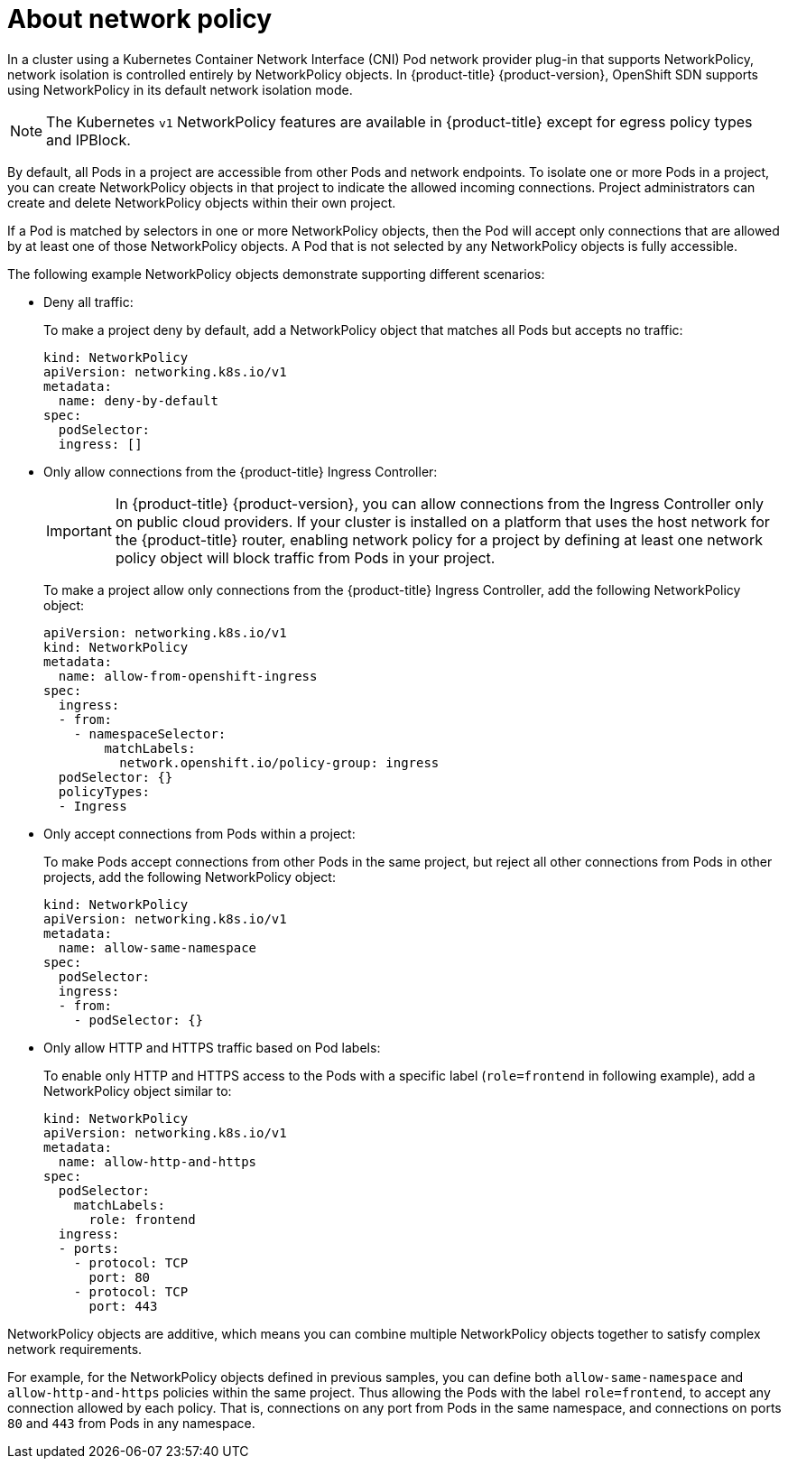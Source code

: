 // Module included in the following assemblies:
//
// networking/configuring-networkpolicy.adoc

[id="nw-networkpolicy-about_{context}"]

= About network policy

In a cluster using a Kubernetes Container Network Interface (CNI) Pod network
provider plug-in that supports NetworkPolicy, network isolation is controlled
entirely by NetworkPolicy objects. In {product-title} {product-version},
OpenShift SDN supports using NetworkPolicy in its default network isolation
mode.

[NOTE]
====
The Kubernetes `v1` NetworkPolicy features are available in {product-title}
except for egress policy types and IPBlock.
====

By default, all Pods in a project are accessible from other Pods and network
endpoints. To isolate one or more Pods in a project, you can create
NetworkPolicy objects in that project to indicate the allowed incoming
connections. Project administrators can create and delete NetworkPolicy objects
within their own project.

If a Pod is matched by selectors in one or more NetworkPolicy objects, then the
Pod will accept only connections that are allowed by at least one of those
NetworkPolicy objects. A Pod that is not selected by any NetworkPolicy objects
is fully accessible.

The following example NetworkPolicy objects demonstrate supporting different
scenarios:

* Deny all traffic:
+
To make a project deny by default, add a NetworkPolicy object that matches all
Pods but accepts no traffic:
+
[source,yaml]
----
kind: NetworkPolicy
apiVersion: networking.k8s.io/v1
metadata:
  name: deny-by-default
spec:
  podSelector:
  ingress: []
----

* Only allow connections from the {product-title} Ingress Controller:
+
[IMPORTANT]
====
In {product-title} {product-version}, you can allow connections from the Ingress Controller only on public cloud providers.
If your cluster is installed on a platform that uses the host network for the {product-title} router, enabling network policy for a project by defining at least one network policy object will block traffic from Pods in your project.
====
+
To make a project allow only connections from the {product-title} Ingress
Controller, add the following NetworkPolicy object: 
+
[source,yaml]
----
apiVersion: networking.k8s.io/v1
kind: NetworkPolicy
metadata:
  name: allow-from-openshift-ingress
spec:
  ingress:
  - from:
    - namespaceSelector:
        matchLabels:
          network.openshift.io/policy-group: ingress
  podSelector: {}
  policyTypes:
  - Ingress
----
* Only accept connections from Pods within a project:
+
To make Pods accept connections from other Pods in the same project, but reject
all other connections from Pods in other projects, add the following
NetworkPolicy object: 
+
[source,yaml]
----
kind: NetworkPolicy
apiVersion: networking.k8s.io/v1
metadata:
  name: allow-same-namespace
spec:
  podSelector:
  ingress:
  - from:
    - podSelector: {}
----

* Only allow HTTP and HTTPS traffic based on Pod labels:
+
To enable only HTTP and HTTPS access to the Pods with a specific label
(`role=frontend` in following example), add a NetworkPolicy object similar to:
+
[source,yaml]
----
kind: NetworkPolicy
apiVersion: networking.k8s.io/v1
metadata:
  name: allow-http-and-https
spec:
  podSelector:
    matchLabels:
      role: frontend
  ingress:
  - ports:
    - protocol: TCP
      port: 80
    - protocol: TCP
      port: 443
----

NetworkPolicy objects are additive, which means you can combine multiple
NetworkPolicy objects together to satisfy complex network requirements.

For example, for the NetworkPolicy objects defined in previous samples, you
can define both `allow-same-namespace` and `allow-http-and-https` policies
within the same project. Thus allowing the Pods with the label `role=frontend`,
to accept any connection allowed by each policy. That is, connections on any
port from Pods in the same namespace, and connections on ports `80` and
`443` from Pods in any namespace.
